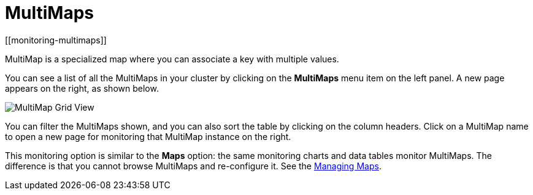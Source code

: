 = MultiMaps
[[monitoring-multimaps]]

MultiMap is a specialized map where you can associate a key
with multiple values. 

You can see a list of all the MultiMaps in your cluster by clicking
on the **MultiMaps** menu item on the left panel. A new
page appears on the right, as shown below.

image:ROOT:MultiMapGridView.png[MultiMap Grid View]

You can filter the MultiMaps shown, and you can also sort the
table by clicking on the column headers. Click on
a MultiMap name to open a new page for monitoring that
MultiMap instance on the right.

[[multimap-statistics]]This monitoring option is similar to the
**Maps** option: the same monitoring charts and data tables monitor
MultiMaps. The difference is that you cannot browse MultiMaps
and re-configure it. See the <<managing-maps, Managing Maps>>.

